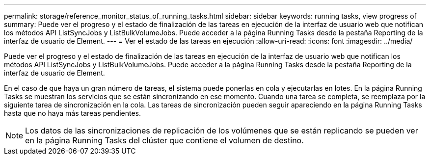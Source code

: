---
permalink: storage/reference_monitor_status_of_running_tasks.html 
sidebar: sidebar 
keywords: running tasks, view progress of 
summary: Puede ver el progreso y el estado de finalización de las tareas en ejecución de la interfaz de usuario web que notifican los métodos API ListSyncJobs y ListBulkVolumeJobs. Puede acceder a la página Running Tasks desde la pestaña Reporting de la interfaz de usuario de Element. 
---
= Ver el estado de las tareas en ejecución
:allow-uri-read: 
:icons: font
:imagesdir: ../media/


[role="lead"]
Puede ver el progreso y el estado de finalización de las tareas en ejecución de la interfaz de usuario web que notifican los métodos API ListSyncJobs y ListBulkVolumeJobs. Puede acceder a la página Running Tasks desde la pestaña Reporting de la interfaz de usuario de Element.

En el caso de que haya un gran número de tareas, el sistema puede ponerlas en cola y ejecutarlas en lotes. En la página Running Tasks se muestran los servicios que se están sincronizando en ese momento. Cuando una tarea se completa, se reemplaza por la siguiente tarea de sincronización en la cola. Las tareas de sincronización pueden seguir apareciendo en la página Running Tasks hasta que no haya más tareas pendientes.


NOTE: Los datos de las sincronizaciones de replicación de los volúmenes que se están replicando se pueden ver en la página Running Tasks del clúster que contiene el volumen de destino.
